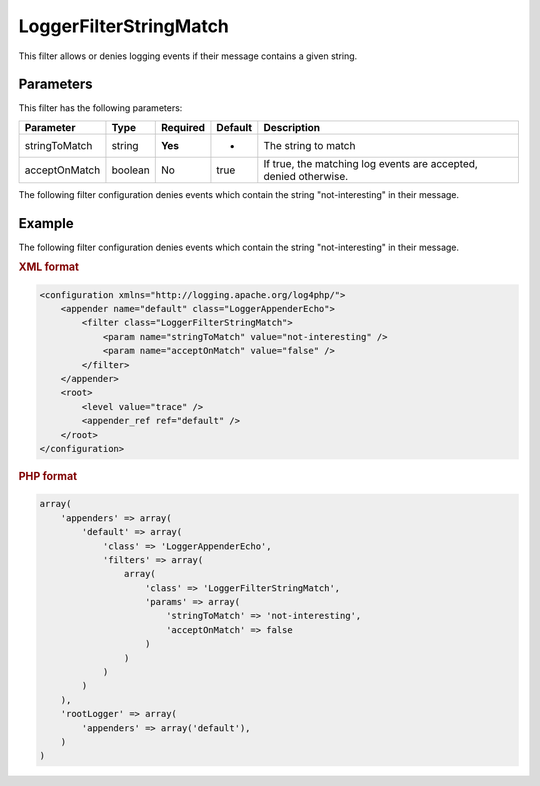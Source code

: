 =======================
LoggerFilterStringMatch
=======================

This filter allows or denies logging events if their message contains a given 
string.

Parameters
----------

This filter has the following parameters:

+---------------+-----------+----------+---------+--------------------------------------+
| Parameter     | Type      | Required | Default | Description                          |
+===============+===========+==========+=========+======================================+
| stringToMatch | string    | **Yes**  | -       | The string to match                  |
+---------------+-----------+----------+---------+--------------------------------------+
| acceptOnMatch | boolean   | No       | true    | If true, the matching log events are |
|               |           |          |         | accepted, denied otherwise.          |
+---------------+-----------+----------+---------+--------------------------------------+

The following filter configuration denies events which contain the string 
"not-interesting" in their message.

Example
-------

The following filter configuration denies events which contain the string 
"not-interesting" in their message.

.. container:: tabs

    .. rubric:: XML format
    .. code-block:: xml

        <configuration xmlns="http://logging.apache.org/log4php/">
            <appender name="default" class="LoggerAppenderEcho">
                <filter class="LoggerFilterStringMatch">
                    <param name="stringToMatch" value="not-interesting" />
                    <param name="acceptOnMatch" value="false" />
                </filter>
            </appender>
            <root>
                <level value="trace" />
                <appender_ref ref="default" />
            </root>
        </configuration>

    .. rubric:: PHP format
    .. code-block:: php

        array(
            'appenders' => array(
                'default' => array(
                    'class' => 'LoggerAppenderEcho',
                    'filters' => array(
                        array(
                            'class' => 'LoggerFilterStringMatch',
                            'params' => array(
                                'stringToMatch' => 'not-interesting',
                                'acceptOnMatch' => false
                            )
                        )
                    )
                )
            ),
            'rootLogger' => array(
                'appenders' => array('default'),
            )
        )

